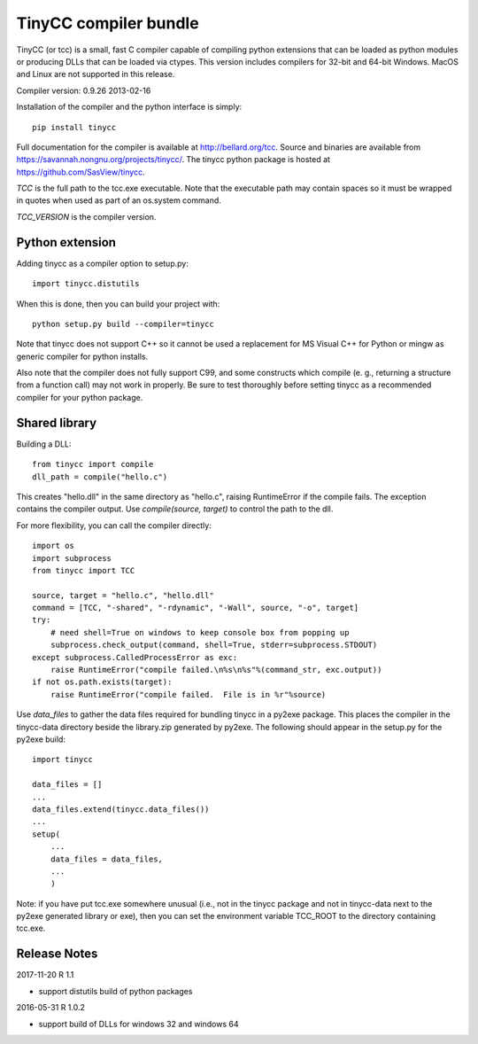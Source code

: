 TinyCC compiler bundle
======================

TinyCC (or tcc) is a small, fast C compiler capable of compiling python
extensions that can be loaded as python modules or producing DLLs that
can be loaded via ctypes.  This version includes compilers for 32-bit and
64-bit Windows.  MacOS and Linux are not supported in this release.

Compiler version: 0.9.26 2013-02-16

Installation of the compiler and the python interface is simply::

    pip install tinycc

Full documentation for the compiler is available at `<http://bellard.org/tcc>`_.
Source and binaries are available from `<https://savannah.nongnu.org/projects/tinycc/>`_.
The tinycc python package is hosted at `<https://github.com/SasView/tinycc>`_.

*TCC* is the full path to the tcc.exe executable. Note that the executable
path may contain spaces so it must be wrapped in quotes when used as part
of an os.system command.

*TCC_VERSION* is the compiler version.

Python extension
~~~~~~~~~~~~~~~~

Adding tinycc as a compiler option to setup.py::

    import tinycc.distutils

When this is done, then you can build your project with::

    python setup.py build --compiler=tinycc

Note that tinycc does not support C++ so it cannot be used a replacement
for MS Visual C++ for Python or mingw as generic compiler for python
installs.

Also note that the compiler does not fully support C99, and some constructs
which compile (e. g., returning a structure from a function call) may not
work in properly.  Be sure to test thoroughly before setting tinycc as a
recommended compiler for your python package.

Shared library
~~~~~~~~~~~~~~

Building a DLL::

    from tinycc import compile
    dll_path = compile("hello.c")

This creates "hello.dll" in the same directory as "hello.c", raising
RuntimeError if the compile fails.  The exception contains the compiler
output.  Use *compile(source, target)* to control the path to the dll.

For more flexibility, you can call the compiler directly::

    import os
    import subprocess
    from tinycc import TCC

    source, target = "hello.c", "hello.dll"
    command = [TCC, "-shared", "-rdynamic", "-Wall", source, "-o", target]
    try:
        # need shell=True on windows to keep console box from popping up
        subprocess.check_output(command, shell=True, stderr=subprocess.STDOUT)
    except subprocess.CalledProcessError as exc:
        raise RuntimeError("compile failed.\n%s\n%s"%(command_str, exc.output))
    if not os.path.exists(target):
        raise RuntimeError("compile failed.  File is in %r"%source)

Use *data_files* to gather the data files required for bundling tinycc
in a py2exe package.  This places the compiler in the tinycc-data directory
beside the library.zip generated by py2exe.  The following should appear in
the setup.py for the py2exe build::

    import tinycc

    data_files = []
    ...
    data_files.extend(tinycc.data_files())
    ...
    setup(
        ...
        data_files = data_files,
        ...
        )

Note: if you have put tcc.exe somewhere unusual (i.e., not in the tinycc
package and not in tinycc-data next to the py2exe generated library or exe),
then you can set the environment variable TCC_ROOT to the directory
containing tcc.exe.

Release Notes
~~~~~~~~~~~~~

2017-11-20 R 1.1

* support distutils build of python packages

2016-05-31 R 1.0.2

* support build of DLLs for windows 32 and windows 64
